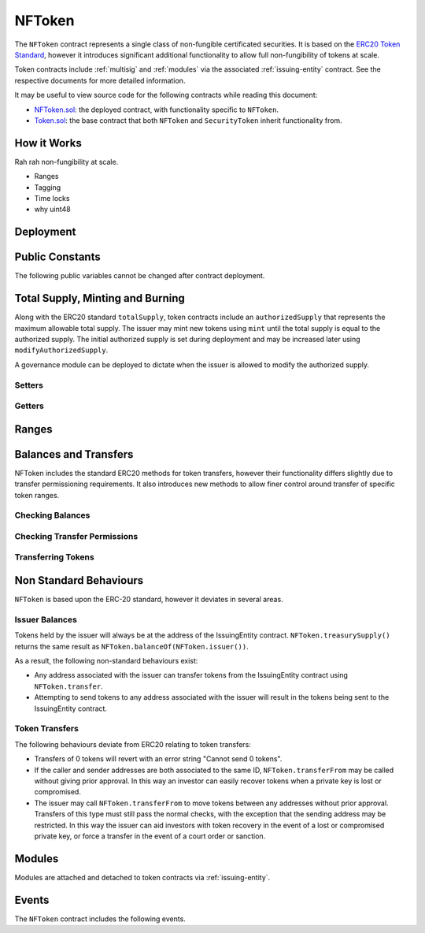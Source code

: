 .. _nftoken:

#######
NFToken
#######

The ``NFToken`` contract represents a single class of non-fungible certificated securities. It is based on the `ERC20 Token
Standard <https://theethereum.wiki/w/index.php/ERC20_Token_Standard>`__, however it introduces significant additional functionality to allow full non-fungibility of tokens at scale.

Token contracts include :ref:`multisig` and :ref:`modules` via the associated :ref:`issuing-entity` contract. See the respective documents for more detailed information.

It may be useful to view source code for the following contracts while reading this document:

* `NFToken.sol <https://github.com/HyperLink-Technology/SFT-Protocol/tree/master/contracts/NFToken.sol>`__: the deployed contract, with functionality specific to ``NFToken``.
* `Token.sol <https://github.com/HyperLink-Technology/SFT-Protocol/tree/master/contracts/bases/Token.sol>`__: the base contract that both ``NFToken`` and ``SecurityToken`` inherit functionality from.

How it Works
============

Rah rah non-fungibility at scale.

* Ranges
* Tagging
* Time locks
* why uint48

Deployment
==========

.. method:: TokenBase.constructor(address _issuer, string _name, string _symbol, uint256 _authorizedSupply)

    * ``_issuer``: The address of the ``IssuingEntity`` associated with this token.
    * ``_name``: The full name of the token.
    * ``_symbol``: The ticker symbol for the token.
    * ``_authorizedSupply``: The initial authorized token supply.

    After the contract is deployed it must be associated with the issuer via ``IssuingEntity.addToken``. It is not possible to mint tokens until this is done.

    At the time of deployment the initial authorized supply is set, and the total supply is left as 0. The issuer may then mint tokens by calling ``mint`` directly or via a module. See :ref:`nftoken-mint-burn`.

    .. code-block:: python

        >>> token = accounts[0].deploy(NFToken, issuer, "Test Token", "TST", 1000000)

        Transaction sent: 0x4d2bbbc01d026de176bf5749e6e1bd22ba6eb40a225d2a71390f767b2845bacb
        NFToken.constructor confirmed - block: 4   gas used: 3346083 (41.83%)
        NFToken deployed at: 0x099c68D84815532A2C33e6382D6aD2C634E92ef6
        <NFToken Contract object '0x099c68D84815532A2C33e6382D6aD2C634E92ef6'>

Public Constants
================

The following public variables cannot be changed after contract deployment.

.. method:: TokenBase.name

    The full name of the security token.

    .. code-block:: python

        >>> token.name()
        Test Token

.. method:: TokenBase.symbol

    The ticker symbol for the token.

    .. code-block:: python

        >>> token.symbol()
        TST

.. method:: TokenBase.decimals

    The number of decimal places for the token. In the standard SFT implementation this is set to 0.

    .. code-block:: python

        >>> token.decimals()
        0

.. method:: TokenBase.ownerID

    The bytes32 ID hash of the issuer associated with this token.

    .. code-block:: python

        >>> token.ownerID()
        0x8be1198d7f1848ebeddb3f807146ce7d26e63d3b6715f27697428ddb52db9b63

.. method:: TokenBase.issuer

    The address of the associated IssuingEntity contract.

    .. code-block:: python

        >>> token.issuer()
        0x40b49Ad1B8D6A8Df6cEdB56081D51b69e6569e06

.. _nttoken-mint-burn:

Total Supply, Minting and Burning
=================================

Along with the ERC20 standard ``totalSupply``, token contracts include an ``authorizedSupply`` that represents the maximum allowable total supply. The issuer may mint new tokens using ``mint`` until the total supply is equal to the authorized supply. The initial authorized supply is set during deployment and may be increased later using ``modifyAuthorizedSupply``.

A governance module can be deployed to dictate when the issuer is allowed to modify the authorized supply.

Setters
-------

.. method:: TokenBase.modifyAuthorizedSupply(uint256 _value)

    Sets the authorized supply. The value may never be less than the current total supply.

    This method is callable directly by the issuer, implementing multi-sig via ``MultiSig.checkMultiSigExternal``. It may also be called by a permitted module.

    Modules can hook into this method via ``STModule.modifyAuthorizedSupply``. The modules are called before the authorized supply is changed.

    Emits the ``AuthorizedSupplyChanged`` event.

    .. code-block:: python

        >>> token.modifyAuthorizedSupply(2000000, {'from': accounts[0]})

        Transaction sent: 0x83b7a23e1bc1248445b64f275433add538f05336a4fe07007d39edbd06e1f476
        NFToken.modifyAuthorizedSupply confirmed - block: 13   gas used: 46666 (0.58%)
        <Transaction object '0x83b7a23e1bc1248445b64f275433add538f05336a4fe07007d39edbd06e1f476'>

.. method:: NFToken.mint(address _owner, uint48 _value, uint32 _time, bytes2 _tag)

    Mints new tokens at the given address.

    * ``_owner``: Account balance to mint tokens to.
    * ``_value``: Number of tokens to mint.
    * ``_time``: Time restriction to apply to tokens.
    * ``_tag``: Tag to apply to tokens.

    A ``Transfer`` even will fire showing the new tokens as transferring from ``0x00`` and the total supply will increase. The new total supply cannot exceed ``authorizedSupply`` and the upper bound of the range cannot exceed ``2**48 - 2``.

    This method is callable directly by the issuer, implementing multi-sig via ``MultiSig.checkMultiSigExternal``. It may also be called by a permitted module.

    Modules can hook into this method via ``STModule.totalSupplyChanged``.

    .. code-block:: python

        >>> token.mint(accounts[1], 5000, 0, "0x0000", {'from': accounts[0]})

        Transaction sent: 0x77ec76224d90763641971cd61e99711c911828053612cc16eb2e5d7faa20815e
        NFToken.mint confirmed - block: 14   gas used: 229092 (2.86%)
        <Transaction object '0x77ec76224d90763641971cd61e99711c911828053612cc16eb2e5d7faa20815e'>

.. method:: NFToken.burn(uint48 _start, uint48 _stop)

    Burns tokens at the given range.

    * ``_start``: Start index of token range to burn.
    * ``_stop``: Stop index of token range to burn.

    Burning a partial range is allowed. Burning tokens from multiple ranges in the same call is not.

    A ``Transfer`` event is emitted showing the new tokens as transferring to ``0x00`` and the total supply will increase.

    This method is callable directly by the issuer, implementing multi-sig via ``MultiSig.checkMultiSigExternal``. It may also be called by a permitted module.

    Modules can hook into this method via ``STModule.totalSupplyChanged``.

    .. code-block:: python

        >>> token.burn(accounts[1], 1000, {'from': accounts[0]})

        Transaction sent: 0x5414b31e3e44e657ed5ee04c0c6e4c673ab2c6300f392dfd7c282b348db0bbc7
        NFToken.burn confirmed - block: 15   gas used: 48312 (0.60%)
        <Transaction object '0x5414b31e3e44e657ed5ee04c0c6e4c673ab2c6300f392dfd7c282b348db0bbc7'>

Getters
-------

.. method:: TokenBase.totalSupply

    Returns the current total supply of tokens.

    .. code-block:: python

        >>> token.totalSupply()
        5000

.. method:: TokenBase.authorizedSupply

    Returns the maximum authorized total supply of tokens. Whenever the authorized supply exceeds the total supply, the issuer may mint new tokens using ``mint``.

    .. code-block:: python

        >>> token.authorizedSupply()
        2000000

.. method:: TokenBase.treasurySupply

    Returns the number of tokens held by the issuer. Equivalent to calling ``TokenBase.balanceOf(issuer)``.

    .. code-block:: python

        >>> token.treasurySupply()
        1000
        >>> token.balanceOf(issuer)
        1000


.. method:: TokenBase.circulatingSupply

    Returns the total supply, less the amount held by the issuer.

    .. code-block:: python

        >>> token.circulatingSupply()
        4000

Ranges
======

.. method:: NFToken.getRange(uint256 _idx)

    Returns information about the token range that ``_idx`` is a part of.

    .. code-block:: python

        >>> token.getRange(1337).dict()
        {
            '_custodian': "0x0000000000000000000000000000000000000000",
            '_owner': "0x055f1c2c9334a4e57ACF2C4d7ff95d03CA7d6741",
            '_start': 1000,
            '_stop': 2000,
            '_tag': "0x0000",
            '_time': 0
        }


.. method:: NFToken.rangesOf(address _owner)

    Returns the ``_start:_stop`` indexes of each token range belonging to ``_owner``.

    .. code-block:: python

        >>> token.rangesOf(accounts[1])
        ((1, 1000), (2000, 10001))

.. method:: NFToken.custodianRangesOf(address _owner, address _custodian)

    Returns the ``_start:_stop`` indexes of each token range belonging to ``_owner`` that is custodied by ``_custodian``.

    .. code-block:: python

        >>> token.custodianRangesOf(accounts[1], cust)
        ((1000, 2000))

.. method:: NFToken.modifyRange(uint48 _pointer, uint32 _time, bytes2 _tag)

    .. code-block:: python

        >>> token.getRange(1).dict()
        {
            '_custodian': "0x0000000000000000000000000000000000000000",
            '_owner': "0xf414d65808f5f59aE156E51B97f98094888e7d92",
            '_start': 1,
            '_stop': 1000,
            '_tag': "0x0000",
            '_time': 0
        }
        >>> token.modifyRange(1, 1600000000, "0x1234", {'from':accounts[0]})

        Transaction sent: 0xed36d04d4888db5d9fefb69b0fa98367f19049d304f60c55b6a1b74da3fd8edd
        NFToken.modifyRange confirmed - block: 18   gas used: 51594 (0.64%)
        >>> token.getRange(1).dict()
        {
            '_custodian': "0x0000000000000000000000000000000000000000",
            '_owner': "0xf414d65808f5f59aE156E51B97f98094888e7d92",
            '_start': 1,
            '_stop': 1000,
            '_tag': "0x1234",
            '_time': 1600000000
        }

.. method:: NFToken.modifyRanges(uint48 _start, uint48 _stop, uint32 _time, bytes2 _tag)

    .. code-block:: python

        >>> token.getRange(1).dict()
        {
            '_custodian': "0x0000000000000000000000000000000000000000",
            '_owner': "0xf414d65808f5f59aE156E51B97f98094888e7d92",
            '_start': 1,
            '_stop': 1000,
            '_tag': "0x0000",
            '_time': 0
        }
        >>> token.modifyRanges(500, 1500, 2000000000, "0xffff", {'from':accounts[0]})

        Transaction sent: 0xe9a6d2e961bdd24339d24c140e8d16fd69cf93a72fc93810798aa0d2bbe69525
        NFToken.modifyRanges confirmed - block: 21   gas used: 438078 (5.48%)
        <Transaction object '0xe9a6d2e961bdd24339d24c140e8d16fd69cf93a72fc93810798aa0d2bbe69525'>
        >>>
        >>> token.getRange(1).dict()
        {
            '_custodian': "0x0000000000000000000000000000000000000000",
            '_owner': "0xf414d65808f5f59aE156E51B97f98094888e7d92",
            '_start': 1,
            '_stop': 500,
            '_tag': "0x0000",
            '_time': 0
        }
        >>> token.getRange(500).dict()
        {
            '_custodian': "0x0000000000000000000000000000000000000000",
            '_owner': "0xf414d65808f5f59aE156E51B97f98094888e7d92",
            '_start': 500,
            '_stop': 1000,
            '_tag': "0xffff",
            '_time': 2000000000
        }

Balances and Transfers
======================

NFToken includes the standard ERC20 methods for token transfers, however their functionality differs slightly due to transfer permissioning requirements. It also introduces new methods to allow finer control around transfer of specific token ranges.

Checking Balances
-----------------

.. method:: TokenBase.balanceOf(address)

    Returns the token balance for a given address.

    .. code-block:: python

        >>> token.balanceOf(accounts[1])
        4000

.. method:: TokenBase.custodianBalanceOf(address _owner, address _cust)

    Returns the custodied token balance for a given address.

    .. code-block:: python

        >>> token.custodianBalanceOf(accounts[1])
        0

.. method:: TokenBase.allowance(address _owner, address _spender)

    Returns the amount of tokens that ``_spender`` may transfer from ``_owner``'s balance using ``NFToken.transferFrom``.

    .. code-block:: python

        >>> token.allowance(accounts[1], accounts[2])
        1000

Checking Transfer Permissions
-----------------------------

.. method:: TokenBase.checkTransfer(address _from, address _to, uint256 _value)

    Checks if a token transfer is permitted.

    * ``_from``: Address of the sender
    * ``_to``: Address of the recipient
    * ``_value``: Amount of tokens to be transferred

    Returns ``true`` if the transfer is permitted. If the transfer is not permitted, the call will revert with the reason given in the error string.

    For a transfer to succeed it must first pass a series of checks:

    * Tokens cannot be locked.
    * Sender must have a sufficient balance.
    * Sender and receiver must be verified in a registrar associated to the issuer.
    * Sender and receiver must not be restricted by the registrar or the issuer.
    * Transfer must not result in any issuer-imposed investor limits being exceeded.
    * Transfer must be permitted by all active modules.

    Transfers between two addresses that are associated to the same ID do not undergo the same level of restrictions, as there is no change of ownership occuring.

    Modules can hook into this method via ``STModule.checkTransfer``.

    .. code-block:: python

        >>> token.checkTransfer(accounts[1], accounts[2], 100)
        True
        >>> token.checkTransfer(accounts[1], accounts[2], 10000)
        File "contract.py", line 282, in call
          raise VirtualMachineError(e)
        VirtualMachineError: VM Exception while processing transaction: revert Insufficient Balance
        >>> token.checkTransfer(accounts[1], accounts[9], 100)
        File "contract.py", line 282, in call
          raise VirtualMachineError(e)
        VirtualMachineError: VM Exception while processing transaction: revert Address not registered


.. method:: TokenBase.checkTransferCustodian(address _cust, address _from, address _to, uint256 _value)

    Checks if a custodian internal transfer of tokens is permitted. See the :ref:`custodian` documentation for more information on custodial internal transfers.

    * ``_cust``: Address of the custodian
    * ``_from``: Address of the sender
    * ``_to``: Address of the recipient
    * ``_value``: Amount of tokens to be transferred

    Returns ``true`` if the transfer is permitted. If the transfer is not permitted, the call will revert with the reason given in the error string.

    Permissioning checks for custodial transfers are identical to those of normal transfers.

    Modules can hook into this method via ``STModule.checkTransfer``. A custodial transfer can be differentiated from a regular transfer because the caller ID is be that of the custodian.

    .. code-block:: python

        >>> token.custodianBalanceOf(accounts[1], cust)
        2000
        >>> token.checkTransferCustodian(cust, accounts[1], accounts[2], 1000)
        True
        >>> token.checkTransferCustodian(cust, accounts[1], accounts[2], 5000)
        File "contract.py", line 282, in call
          raise VirtualMachineError(e)
        VirtualMachineError: VM Exception while processing transaction: revert Insufficient Custodial Balance

Transferring Tokens
-------------------

.. method:: NFToken.transfer(address _to, uint256 _value)

    Transfers ``_value`` tokens from ``msg.sender`` to ``_to``. If the transfer cannot be completed, the call will revert with the reason given in the error string.

    Some logic in this method deviates from the ERC20 standard, see :ref:`security-token-non-standard` for more information.

    All transfers will emit the ``Transfer`` event, as well as one or more ``TransferRange`` events. Transfers where there is a change of ownership will also emit``IssuingEntity.TransferOwnership``.

    .. code-block:: python

        >>> token.transfer(accounts[2], 1000, {'from': accounts[1]})

        Transaction sent: 0x29d9786ca39e79714581b217c24593546672e31dbe77c64804ea2d81848f053f
        NFToken.transfer confirmed - block: 14   gas used: 192451 (2.41%)
        <Transaction object '0x29d9786ca39e79714581b217c24593546672e31dbe77c64804ea2d81848f053f'>

.. method:: TokenBase.approve(address _spender, uint256 _value)

    Approves ``_spender`` to transfer up to ``_value`` tokens belonging to ``msg.sender``.

    If ``_spender`` is already approved for >0 tokens, the caller must first set approval to 0 before setting a new value. This prevents the attack vector documented `here <https://docs.google.com/document/d/1YLPtQxZu1UAvO9cZ1O2RPXBbT0mooh4DYKjA_jp-RLM/edit>`__.

    No transfer permission logic is applied when making this call. Approval may be given to any address, but a transfer can only be initiated by an address that is known by one of the associated registrars. The same transfer checks also apply for both the sender and receiver, as if the transfer was done directly.

    Emits the ``Approval`` event.

    .. code-block:: python

        >>> token.approve(accounts[2], 1000, {'from': accounts[1]})

        Transaction sent: 0xa8793d57cfbf6e6ed0507c62e09c31c34feaae503b69aa6e6f4d39fad36fd7c5
        NFToken.approve confirmed - block: 20   gas used: 45948 (0.57%)
        <Transaction object '0xa8793d57cfbf6e6ed0507c62e09c31c34feaae503b69aa6e6f4d39fad36fd7c5'>

.. method:: NFToken.transferFrom(address _from, address _to, uint256 _value)

    Transfers ``_value`` tokens from ``_from`` to ``_to``.

    Prior approval must have been given via ``TokenBase.approve``, except in certain cases documented under :ref:`nftoken-non-standard`.

    All transfers will emit the ``Transfer`` event. Transfers where there is a change of ownership will also emit``IssuingEntity.TransferOwnership``.

    Modules can hook into this method via ``STModule.transferTokens``.

    .. code-block:: python

        >>> token.transferFrom(accounts[1], accounts[3], 1000, {'from': accounts[2]})

        Transaction sent: 0x84cdd0c85d3e39f1ba4f5cbd0c4cb196c0f343c90c0819157acd14f6041fe945
        NFToken.transferFrom confirmed - block: 21   gas used: 234557 (2.93%)
        <Transaction object '0x84cdd0c85d3e39f1ba4f5cbd0c4cb196c0f343c90c0819157acd14f6041fe945'>

.. method:: NFToken.transferRange(address _to, uint48 _start, uint48 _stop)

    Transfers the token range ``_start:_stop`` from ``msg.sender`` to ``_to``.

    Transferring a partial range is allowed. Transferring tokens from multiple ranges in the same call is not.

    All transfers will emit the ``Transfer`` and ``TransferRange`` events. Transfers where there is a change of ownership will also emit``IssuingEntity.TransferOwnership``.

    .. code-block:: python

        >>> token.transferRange(accounts[2], 1000, 2000, {'from': accounts[1]})

        Transaction sent: 0x9ae3c41984aad767b2a535a5ade8f70b104b125da622124e9c3be52b7e373a11
        NFToken.transferRange confirmed - block: 17   gas used: 441081 (5.51%)
        <Transaction object '0x9ae3c41984aad767b2a535a5ade8f70b104b125da622124e9c3be52b7e373a11'>

.. _nftoken-non-standard:

Non Standard Behaviours
=======================

``NFToken`` is based upon the ERC-20 standard, however it deviates in several areas.

Issuer Balances
---------------

Tokens held by the issuer will always be at the address of the IssuingEntity contract.  ``NFToken.treasurySupply()`` returns the same result as ``NFToken.balanceOf(NFToken.issuer())``.

As a result, the following non-standard behaviours exist:

* Any address associated with the issuer can transfer tokens from the IssuingEntity contract using ``NFToken.transfer``.
* Attempting to send tokens to any address associated with the issuer will result in the tokens being sent to the IssuingEntity contract.

Token Transfers
---------------

The following behaviours deviate from ERC20 relating to token transfers:

* Transfers of 0 tokens will revert with an error string "Cannot send 0 tokens".
* If the caller and sender addresses are both associated to the same ID, ``NFToken.transferFrom`` may be called without giving prior approval. In this way an investor can easily recover tokens when a private key is lost or compromised.
* The issuer may call ``NFToken.transferFrom`` to move tokens between any addresses without prior approval. Transfers of this type must still pass the normal checks, with the exception that the sending address may be restricted.  In this way the issuer can aid investors with token recovery in the event of a lost or compromised private key, or force a transfer in the event of a court order or sanction.

Modules
=======

Modules are attached and detached to token contracts via :ref:`issuing-entity`.

.. method:: TokenBase.isActiveModule(address _module)

    Returns ``true`` if a module is currently active on the token.  Modules that are active on the associated ``IssuingEntity`` are also considered active on tokens. If the module is not active, returns ``false``.

    .. code-block:: python

        >>> token.isActiveModule(token_module)
        True
        >>> token.isActiveModule(issuer_module)
        True

.. method:: TokenBase.isPermittedModule(address _module, bytes4 _sig)

    Returns ``true`` if a module is permitted to access a specific method. If the module is not active or not permitted to call the method, returns ``false``.

    .. code-block:: python

        >>> token.isPermittedModule(token_module, "0x40c10f19")
        True
        >>> token.isPermittedModule(token_module, "0xc39f42ed")
        False

Events
======

The ``NFToken`` contract includes the following events.

.. method:: TokenBase.Transfer(address indexed from, address indexed to, uint256 tokens)

    Emitted when a token transfer is completed via ``NFToken.transfer`` or ``NFToken.transferFrom``.

    Also emitted by ``NFToken.mint`` and ``NFToken.burn``. For minting the address of the sender will be ``0x00``, for burning it will be the address of the receiver.

.. method:: NFToken.TransferRange(address indexed from, address indexed to, uint256 start, uint256 stop, uint256 amount)

    Emitted whenever a token range is transferred via ``NFToken.transferRange``.

    Emitted once for each range transferred during calls to ``NFToken.transfer`` and ``NFToken.transferFrom``.

    Also emitted by ``NFToken.mint`` and ``NFToken.burn``. For minting the address of the sender will be ``0x00``, for burning it will be the address of the receiver.

.. method:: TokenBase.Approval(address indexed tokenOwner, address indexed spender, uint256 tokens)

    Emitted when an approved transfer amount is set via ``NFToken.approve``.

.. method:: TokenBase.AuthorizedSupplyChanged(uint256 oldAuthorized, uint256 newAuthorized)

    Emitted when the authorized supply is changed via ``TokenBase.modifyAuthorizedSupply``.

.. method:: NFToken.RangeSet(bytes2 indexed tag, uint256 start, uint256 stop, uint32 time)

    Emitted when a token range is modified via ``NFToken.modifyRange`` or ``NFToken.modifyRanges``, or when a new range is minted with ``NFToken.mint``.
